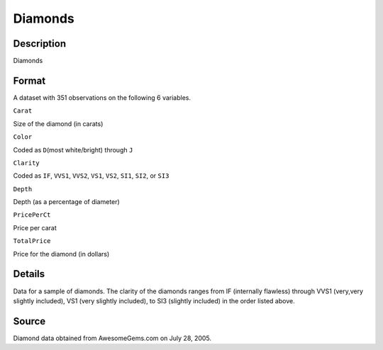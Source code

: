 +--------------------------------------+--------------------------------------+
| Diamonds                             |
| R Documentation                      |
+--------------------------------------+--------------------------------------+

Diamonds
--------

Description
~~~~~~~~~~~

Diamonds

Format
~~~~~~

A dataset with 351 observations on the following 6 variables.

``Carat``

Size of the diamond (in carats)

``Color``

Coded as ``D``\ (most white/bright) through ``J``

``Clarity``

Coded as ``IF``, ``VVS1``, ``VVS2``, ``VS1``, ``VS2``, ``SI1``, ``SI2``,
or ``SI3``

``Depth``

Depth (as a percentage of diameter)

``PricePerCt``

Price per carat

``TotalPrice``

Price for the diamond (in dollars)

Details
~~~~~~~

Data for a sample of diamonds. The clarity of the diamonds ranges from
IF (internally flawless) through VVS1 (very,very slightly included), VS1
(very slightly included), to SI3 (slightly included) in the order listed
above.

Source
~~~~~~

Diamond data obtained from AwesomeGems.com on July 28, 2005.
